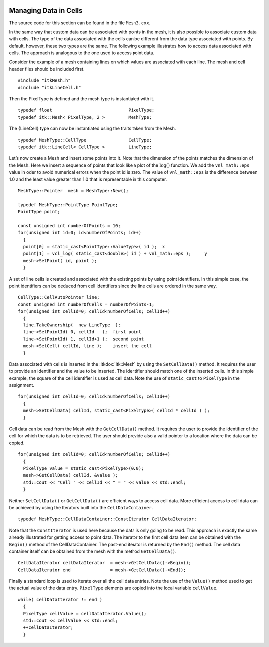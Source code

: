  .. _sec-ManagingCellDataInMesh:

Managing Data in Cells
~~~~~~~~~~~~~~~~~~~~~~

The source code for this section can be found in the file ``Mesh3.cxx``.

In the same way that custom data can be associated with points in the
mesh, it is also possible to associate custom data with cells. The type
of the data associated with the cells can be different from the data
type associated with points. By default, however, these two types are
the same. The following example illustrates how to access data
associated with cells. The approach is analogous to the one used to
access point data.

Consider the example of a mesh containing lines on which values are
associated with each line. The mesh and cell header files should be
included first.

::

    #include "itkMesh.h"
    #include "itkLineCell.h"

Then the PixelType is defined and the mesh type is instantiated with it.

::

    typedef float                             PixelType;
    typedef itk::Mesh< PixelType, 2 >         MeshType;

The {LineCell} type can now be instantiated using the traits taken from
the Mesh.

::

    typedef MeshType::CellType                CellType;
    typedef itk::LineCell< CellType >         LineType;

Let’s now create a Mesh and insert some points into it. Note that the
dimension of the points matches the dimension of the Mesh. Here we
insert a sequence of points that look like a plot of the
:math:`\log()` function. We add the ``vnl_math::eps`` value in oder to
avoid numerical errors when the point id is zero. The value of
``vnl_math::eps`` is the difference between 1.0 and the least value
greater than 1.0 that is representable in this computer.

::

    MeshType::Pointer  mesh = MeshType::New();

    typedef MeshType::PointType PointType;
    PointType point;

    const unsigned int numberOfPoints = 10;
    for(unsigned int id=0; id<numberOfPoints; id++)
      {
      point[0] = static_cast<PointType::ValueType>( id );  x
      point[1] = vcl_log( static_cast<double>( id ) + vnl_math::eps );     y
      mesh->SetPoint( id, point );
      }

A set of line cells is created and associated with the existing points
by using point identifiers. In this simple case, the point identifiers
can be deduced from cell identifiers since the line cells are ordered in
the same way.

::

    CellType::CellAutoPointer line;
    const unsigned int numberOfCells = numberOfPoints-1;
    for(unsigned int cellId=0; cellId<numberOfCells; cellId++)
      {
      line.TakeOwnership(  new LineType  );
      line->SetPointId( 0, cellId   );  first point
      line->SetPointId( 1, cellId+1 );  second point
      mesh->SetCell( cellId, line );    insert the cell
      }

Data associated with cells is inserted in the :itkdox:`itk::Mesh` by using the
``SetCellData()`` method. It requires the user to provide an identifier
and the value to be inserted. The identifier should match one of the
inserted cells. In this simple example, the square of the cell
identifier is used as cell data. Note the use of ``static_cast`` to
``PixelType`` in the assignment.

::

    for(unsigned int cellId=0; cellId<numberOfCells; cellId++)
      {
      mesh->SetCellData( cellId, static_cast<PixelType>( cellId * cellId ) );
      }

Cell data can be read from the Mesh with the ``GetCellData()`` method. It
requires the user to provide the identifier of the cell for which the
data is to be retrieved. The user should provide also a valid pointer to
a location where the data can be copied.

::

    for(unsigned int cellId=0; cellId<numberOfCells; cellId++)
      {
      PixelType value = static_cast<PixelType>(0.0);
      mesh->GetCellData( cellId, &value );
      std::cout << "Cell " << cellId << " = " << value << std::endl;
      }

Neither ``SetCellData()`` or ``GetCellData()`` are efficient ways to access
cell data. More efficient access to cell data can be achieved by using
the Iterators built into the ``CellDataContainer``.

::

    typedef MeshType::CellDataContainer::ConstIterator CellDataIterator;

Note that the ``ConstIterator`` is used here because the data is only
going to be read. This approach is exactly the same already illustrated
for getting access to point data. The iterator to the first cell data
item can be obtained with the ``Begin()`` method of the CellDataContainer.
The past-end iterator is returned by the ``End()`` method. The cell data
container itself can be obtained from the mesh with the method
``GetCellData()``.

::

    CellDataIterator cellDataIterator  = mesh->GetCellData()->Begin();
    CellDataIterator end               = mesh->GetCellData()->End();

Finally a standard loop is used to iterate over all the cell data
entries. Note the use of the ``Value()`` method used to get the actual
value of the data entry. ``PixelType`` elements are copied into the local
variable ``cellValue``.

::

    while( cellDataIterator != end )
      {
      PixelType cellValue = cellDataIterator.Value();
      std::cout << cellValue << std::endl;
      ++cellDataIterator;
      }

